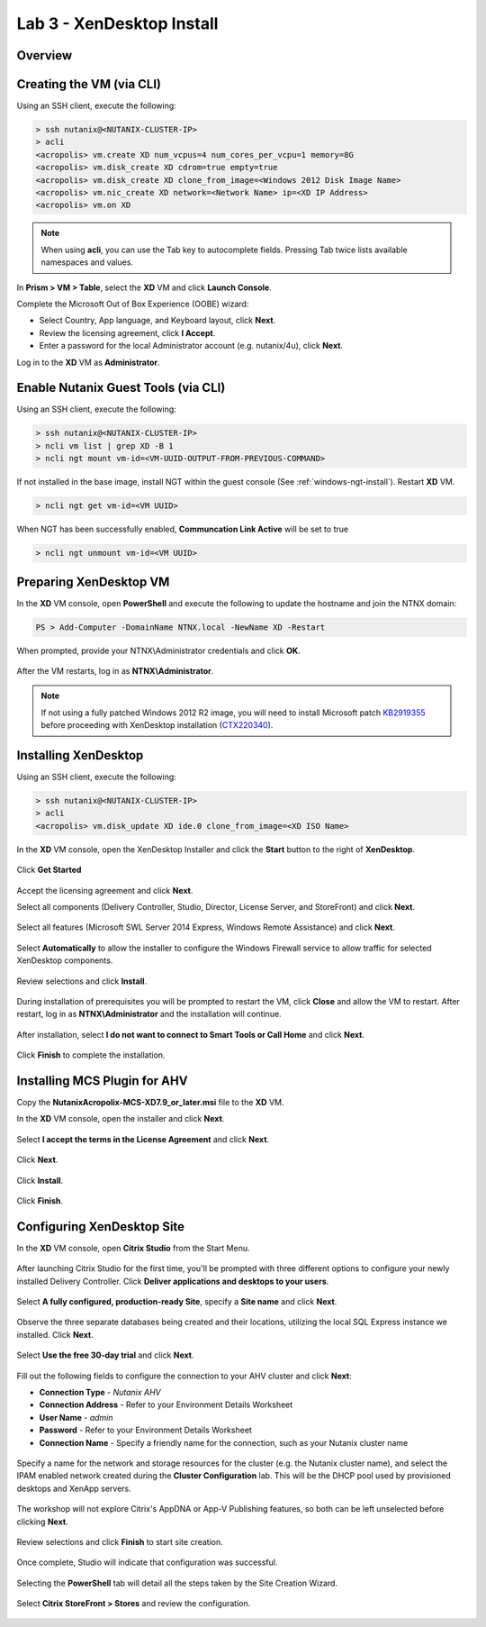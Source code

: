 Lab 3 - XenDesktop Install
-------------------------------

Overview
++++++++

Creating the VM (via CLI)
+++++++++++++++++++++++++

Using an SSH client, execute the following:

.. code:: bash

  > ssh nutanix@<NUTANIX-CLUSTER-IP>
  > acli
  <acropolis> vm.create XD num_vcpus=4 num_cores_per_vcpu=1 memory=8G
  <acropolis> vm.disk_create XD cdrom=true empty=true
  <acropolis> vm.disk_create XD clone_from_image=<Windows 2012 Disk Image Name>
  <acropolis> vm.nic_create XD network=<Network Name> ip=<XD IP Address>
  <acropolis> vm.on XD

.. note:: When using **acli**, you can use the Tab key to autocomplete fields. Pressing Tab twice lists available namespaces and values.

In **Prism > VM > Table**, select the **XD** VM and click **Launch Console**.

Complete the Microsoft Out of Box Experience (OOBE) wizard:

- Select Country, App language, and Keyboard layout, click **Next**.

- Review the licensing agreement, click **I Accept**.

- Enter a password for the local Administrator account (e.g. nutanix/4u), click **Next**.

Log in to the **XD** VM as **Administrator**.

Enable Nutanix Guest Tools (via CLI)
++++++++++++++++++++++++++++++++++++

Using an SSH client, execute the following:

.. code:: bash

  > ssh nutanix@<NUTANIX-CLUSTER-IP>
  > ncli vm list | grep XD -B 1
  > ncli ngt mount vm-id=<VM-UUID-OUTPUT-FROM-PREVIOUS-COMMAND>

If not installed in the base image, install NGT within the guest console (See :ref:`windows-ngt-install`). Restart **XD** VM.

.. code:: bash

  > ncli ngt get vm-id=<VM UUID>

When NGT has been successfully enabled, **Communcation Link Active** will be set to true

.. code:: bash

  > ncli ngt unmount vm-id=<VM UUID>

Preparing XenDesktop VM
+++++++++++++++++++++++

In the **XD** VM console, open **PowerShell** and execute the following to update the hostname and join the NTNX domain:

.. code:: bash

  PS > Add-Computer -DomainName NTNX.local -NewName XD -Restart

When prompted, provide your NTNX\\Administrator credentials and click **OK**.

.. figure:: http://s3.nutanixworkshops.com/vdi_ahv/lab3/1.png

After the VM restarts, log in as **NTNX\\Administrator**.

.. note:: If not using a fully patched Windows 2012 R2 image, you will need to install Microsoft patch `KB2919355 <https://www.microsoft.com/en-us/download/details.aspx?id=42334>`_ before proceeding with XenDesktop installation (`CTX220340 <https://support.citrix.com/article/CTX220340>`_).

Installing XenDesktop
+++++++++++++++++++++

Using an SSH client, execute the following:

.. code:: bash

  > ssh nutanix@<NUTANIX-CLUSTER-IP>
  > acli
  <acropolis> vm.disk_update XD ide.0 clone_from_image=<XD ISO Name>

In the **XD** VM console, open the XenDesktop Installer and click the **Start** button to the right of **XenDesktop**.

.. figure:: http://s3.nutanixworkshops.com/vdi_ahv/lab3/2.png

Click **Get Started**

.. figure:: http://s3.nutanixworkshops.com/vdi_ahv/lab3/3.png

Accept the licensing agreement and click **Next**.

Select all components (Delivery Controller, Studio, Director, License Server, and StoreFront) and click **Next**.

.. figure:: http://s3.nutanixworkshops.com/vdi_ahv/lab3/4.png

Select all features (Microsoft SWL Server 2014 Express, Windows Remote Assistance) and click **Next**.

.. figure:: http://s3.nutanixworkshops.com/vdi_ahv/lab3/5.png

Select **Automatically** to allow the installer to configure the Windows Firewall service to allow traffic for selected XenDesktop components.

.. figure:: http://s3.nutanixworkshops.com/vdi_ahv/lab3/6.png

Review selections and click **Install**.

.. figure:: http://s3.nutanixworkshops.com/vdi_ahv/lab3/7.png

During installation of prerequisites you will be prompted to restart the VM, click **Close** and allow the VM to restart. After restart, log in as **NTNX\\Administrator** and the installation will continue.

.. figure:: http://s3.nutanixworkshops.com/vdi_ahv/lab3/8.png

After installation, select **I do not want to connect to Smart Tools or Call Home** and click **Next**.

.. figure:: http://s3.nutanixworkshops.com/vdi_ahv/lab3/9.png

Click **Finish** to complete the installation.

.. figure:: http://s3.nutanixworkshops.com/vdi_ahv/lab3/10.png

Installing MCS Plugin for AHV
+++++++++++++++++++++++++++++

Copy the **NutanixAcropolix-MCS-XD7.9_or_later.msi** file to the **XD** VM.

In the **XD** VM console, open the installer and click **Next**.

.. figure:: http://s3.nutanixworkshops.com/vdi_ahv/lab3/12.png

Select **I accept the terms in the License Agreement** and click **Next**.

.. figure:: http://s3.nutanixworkshops.com/vdi_ahv/lab3/13.png

Click **Next**.

.. figure:: http://s3.nutanixworkshops.com/vdi_ahv/lab3/14.png

Click **Install**.

.. figure:: http://s3.nutanixworkshops.com/vdi_ahv/lab3/15.png

Click **Finish**.

.. figure:: http://s3.nutanixworkshops.com/vdi_ahv/lab3/16.png

Configuring XenDesktop Site
+++++++++++++++++++++++++++

In the **XD** VM console, open **Citrix Studio** from the Start Menu.

.. figure:: http://s3.nutanixworkshops.com/vdi_ahv/lab3/28.png

After launching Citrix Studio for the first time, you'll be prompted with three different options to configure your newly installed Delivery Controller. Click **Deliver applications and desktops to your users**.

.. figure:: http://s3.nutanixworkshops.com/vdi_ahv/lab3/17.png

Select **A fully configured, production-ready Site**, specify a **Site name** and click **Next**.

.. figure:: http://s3.nutanixworkshops.com/vdi_ahv/lab3/18.png

Observe the three separate databases being created and their locations, utilizing the local SQL Express instance we installed. Click **Next**.

.. figure:: http://s3.nutanixworkshops.com/vdi_ahv/lab3/19.png

Select **Use the free 30-day trial** and click **Next**.

.. figure:: http://s3.nutanixworkshops.com/vdi_ahv/lab3/20.png

Fill out the following fields to configure the connection to your AHV cluster and click **Next**:

- **Connection Type** - *Nutanix AHV*
- **Connection Address** - Refer to your Environment Details Worksheet
- **User Name** - *admin*
- **Password** - Refer to your Environment Details Worksheet
- **Connection Name** - Specify a friendly name for the connection, such as your Nutanix cluster name

.. figure:: http://s3.nutanixworkshops.com/vdi_ahv/lab3/21.png

Specify a name for the network and storage resources for the cluster (e.g. the Nutanix cluster name), and select the IPAM enabled network created during the **Cluster Configuration** lab. This will be the DHCP pool used by provisioned desktops and XenApp servers.

.. figure:: http://s3.nutanixworkshops.com/vdi_ahv/lab3/22.png

The workshop will not explore Citrix's AppDNA or App-V Publishing features, so both can be left unselected before clicking **Next**.

.. figure:: http://s3.nutanixworkshops.com/vdi_ahv/lab3/23.png

Review selections and click **Finish** to start site creation.

.. figure:: http://s3.nutanixworkshops.com/vdi_ahv/lab3/24.png

Once complete, Studio will indicate that configuration was successful.

.. figure:: http://s3.nutanixworkshops.com/vdi_ahv/lab3/25.png

Selecting the **PowerShell** tab will detail all the steps taken by the Site Creation Wizard.

.. figure:: http://s3.nutanixworkshops.com/vdi_ahv/lab3/26.png

Select **Citrix StoreFront > Stores** and review the configuration.

.. figure:: http://s3.nutanixworkshops.com/vdi_ahv/lab3/27.png
